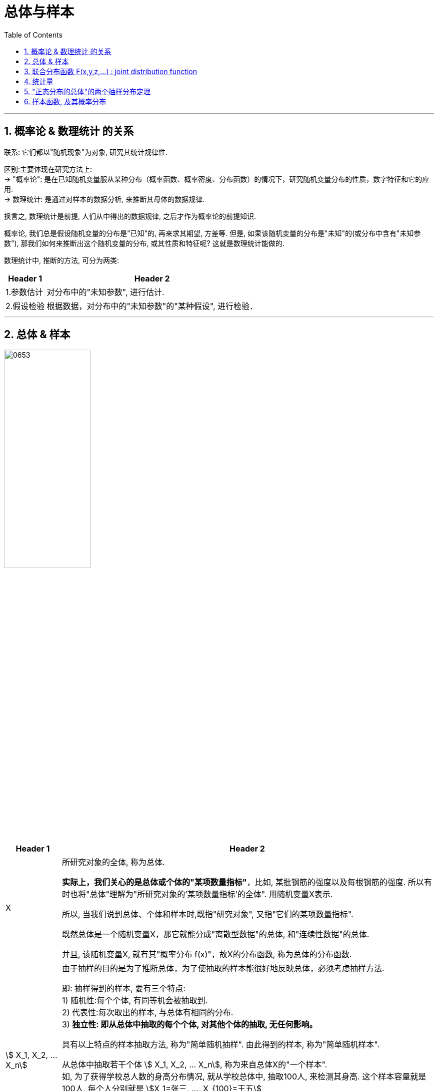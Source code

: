 
= 总体与样本
:sectnums:
:toclevels: 3
:toc: left

---


== 概率论 & 数理统计 的关系

联系: 它们都以"随机现象"为对象, 研究其统计规律性.

区别:主要体现在研究方法上: +
-> "概率论": 是在已知随机变量服从某种分布（概率函数、概率密度、分布函数）的情况下，研究随机变量分布的性质，数字特征和它的应用.  +
-> 数理统计: 是通过对样本的数据分析, 来推断其母体的数据规律.

换言之, 数理统计是前提, 人们从中得出的数据规律, 之后才作为概率论的前提知识.

概率论, 我们总是假设随机变量的分布是"已知"的, 再来求其期望, 方差等. 但是, 如果该随机变量的分布是"未知"的(或分布中含有"未知参数"), 那我们如何来推断出这个随机变量的分布, 或其性质和特征呢? 这就是数理统计能做的.

数理统计中, 推断的方法, 可分为两类:

[.small]
[options="autowidth"]
|===
|Header 1 |Header 2

|1.参数估计
|对分布中的"未知参数", 进行估计.

|2.假设检验
|根据数据，对分布中的"未知参数"的"某种假设", 进行检验．
|===


---

== 总体 & 样本

image:img/0653.png[,45%]

[.small]
[options="autowidth"]
|===
|Header 1 |Header 2

|X
|所研究对象的全体, 称为总体.

*实际上，我们关心的是总体或个体的"某项数量指标"*，比如, 某批钢筋的强度以及每根钢筋的强度. 所以有时也将"总体"理解为"所研究对象的'某项数量指标'的全体". 用随机变量X表示.

所以, 当我们说到总体、个体和样本时,既指"研究对象", 又指"它们的某项数量指标".

既然总体是一个随机变量X，那它就能分成"离散型数据"的总体, 和"连续性数据"的总体.

并且, 该随机变量X, 就有其"概率分布 f(x)"，故X的分布函数, 称为总体的分布函数.



|stem:[ X_1, X_2, ... X_n]
|
由于抽样的目的是为了推断总体，为了使抽取的样本能很好地反映总体，必须考虑抽样方法.

即: 抽样得到的样本, 要有三个特点: +
1) 随机性:每个个体, 有同等机会被抽取到. +
2) 代表性:每次取出的样本, 与总体有相同的分布. +
3) *独立性: 即从总体中抽取的每个个体, 对其他个体的抽取, 无任何影响。*

具有以上特点的样本抽取方法, 称为"简单随机抽样". 由此得到的样本, 称为"简单随机样本".


从总体中抽取若干个体 stem:[ X_1, X_2, ... X_n], 称为来自总体X的"一个样本". +
如, 为了获得学校总人数的身高分布情况, 就从学校总体中, 抽取100人, 来检测其身高. 这个样本容量就是100人, 每个人分别就是 stem:[X_1=张三, ..., X_{100}=王五]

注意: 样本中的各个元素(即个体), 应该满足: +
(1): stem:[ X_1, X_2, ... X_n] 相互独立 +
(2): stem:[ X_1, X_2, ... X_n] 这每个个体, 与总体X, 应该要服从同样的分布.

即: 各个元素, 因满足: "独立,同分布".

|n
|为"样本的容量", 即样本中个体的数量是多少.

从总体中抽取一个个体, 检测其数量指标, 就是做一次随机试验. 抽取n个个体, 检测其数量指标, 就是做n次随机试验，得到容量为n的样本.

因为抽取是独立的随机的，故n个样本, 可看做n个相互独立的随机变量 stem:[ X_1, X_2, ... X_n],，且与总体X 服从相同的分布.

于是, 容量为n的样本, 可以用与"总体X" 同分布的 n个独立随机变量 stem:[ X_1, X_2, ... X_n]表示.

即: **stem:[ X_1, X_2, ... X_n] 是来自总体X的样本, 就是说: 我们对总体X, 进行了n次重复独立观测.**



|stem:[ x_1, x_2, ... x_n]
|为样本stem:[ X_1, X_2, ... X_n]的一组具体取值, 也称为"样本的观察值". +
比如, 100人容量的一个样本, 每个人的身高的具体值, 是 stem:[x_1=1.7米, x_2=1.68米, ... x_100=1.72米]

对总体X进行一次抽样, 并观察后，得到样本  stem:[ X_1, X_2, ... X_n] 的确切数值 stem:[ x_1, x_2, ... x_n],称为"样本观测值"(简称"样本值").

image:img/0654.png[,40%]
|===


---

== 联合分布函数  F(x,y,z,...) : joint distribution function

实际生活中, 一个随机现象, 常常需要同时用"几个随机变量"去描述. 我们称 n个 随机变量 stem:[ X_1, X_2, ... X_n] 的总体 stem:[ X=(X_1, X_2, …, X_n)] 为 "n维随机变量"(或n元随机变量)，或称"n维随机矢量"。

[.small]
[options="autowidth"]
|===
| |联合分布函数(又称: 多维分布函数)

|是二元变量的话:
|设（X，Y）是二维随机变量，x，y是任意实数. +
二维随机变量(X，Y)的分布函数，或称为X和Y的"联合分布函数", 就是这个二元函数 :

stem:[ F(x,y)=P({X≤x ∩ Y≤y})=P(X≤x,Y≤y)]

将二维随机变量（X，Y）看成是平面上随机点的坐标，分布函数 F（x，y）在（x，y）处的函数值, 就是随机点（X，Y） 落在如图以（x，y）为顶点而位于该点左下方的"无穷矩形区域"内的概率。

image:img/0657.png[,40%]


同理, 随机点（X，Y）落在矩形区域 latexmath:[ \left\{ \left( x,y \right) \ \|\ x_1\leq x\leq x_2,\ y_1\leq y\leq y_2 \right\}] 的概率为:



image:img/0659.png[,40%]



|n维随机变量
|n维随机矢量 stem:[ X=(X_1, X_2, …, X_n)]的联合分布函数, 是: +
n元函数：latexmath:[ F\left( x_1,x_2,...,x_n \right) =P\left\{ X_1<x_1,\ X_2<x_2,\ ...,\ X_n<x_n \right\}]

*它表示事件 stem:[ X1<x1, X2<x2, …, X_n<x_n] 同时出现的概率。*
|===


样本  stem:[ X_1, X_2, ... X_n]  的分布, 与总体X的分布, 会有怎样的关系呢?


image:img/0655.png[,45%]
image:img/0660.png[,45%]

image:img/0661.png[,45%]

.标题
====
例如： +
image:img/0662.png[,45%]
====


.标题
====
例如： +
image:img/0663.png[,45%]
====


---

== 统计量

[.small]
[options="autowidth"]
|===
|Header 1 |Header 2

|样本函数
|来自总体X 的一个样本 stem:[ X_1, X_2, ... X_n]  , 其函数 stem:[ g( X_1, X_2, ... X_n)], 称为"样本函数".

|统计量 (←它就是一个函数!)
|如果"样本函数" stem:[ g( X_1, X_2, ... X_n)]中, 不含任何未知参数, 那么这个样本函数, 就可以称为"统计量".

image:img/0665.png[,55%]

常见的三大统计量是: 样本均值, 样本方差, 次序统计量.

样本是随机变量. *既然样本是随机变量，那么"统计量"作为样本（随机变量）的函数，也是随机变量。既然是随机变量，那么就会有概率分布 F(x)，我们称"统计量的分布"为"抽样分布"。*
|===







image:img/0666.webp[,45%]

---

image:img/0667.png[,45%]



---

image:img/0668.png[,80%]


---


image:img/0669.png[,]

"相关关系"是一种"非确定性"的关系，*"相关系数"是研究变量之间"线性相关"程度的量。*

"样本"相关系数, 用r表示, +
"总体"相关系数, 用ρ表示. +

相关系数r 的取值范围为[-1,1]. +
-> ｜r｜值越大，误差Q越小，变量之间的"线性相关"程度越高； +
-> ｜r｜值越接近0，Q越大，变量之间的"线性相关"程度越低。






== "正态分布的总体"的两个抽样分布定理




https://www.bilibili.com/video/BV1xZ4y1s7Va/?spm_id_from=333.788.recommend_more_video.16&vd_source=52c6cb2c1143f8e222795afbab2ab1b5

1.12.40




---

== 样本函数, 及其概率分布

image:img/0664.webp[,45%]


https://www.bilibili.com/video/BV1ot411y7mU?p=63&spm_id_from=pageDriver&vd_source=52c6cb2c1143f8e222795afbab2ab1b5

5.33
